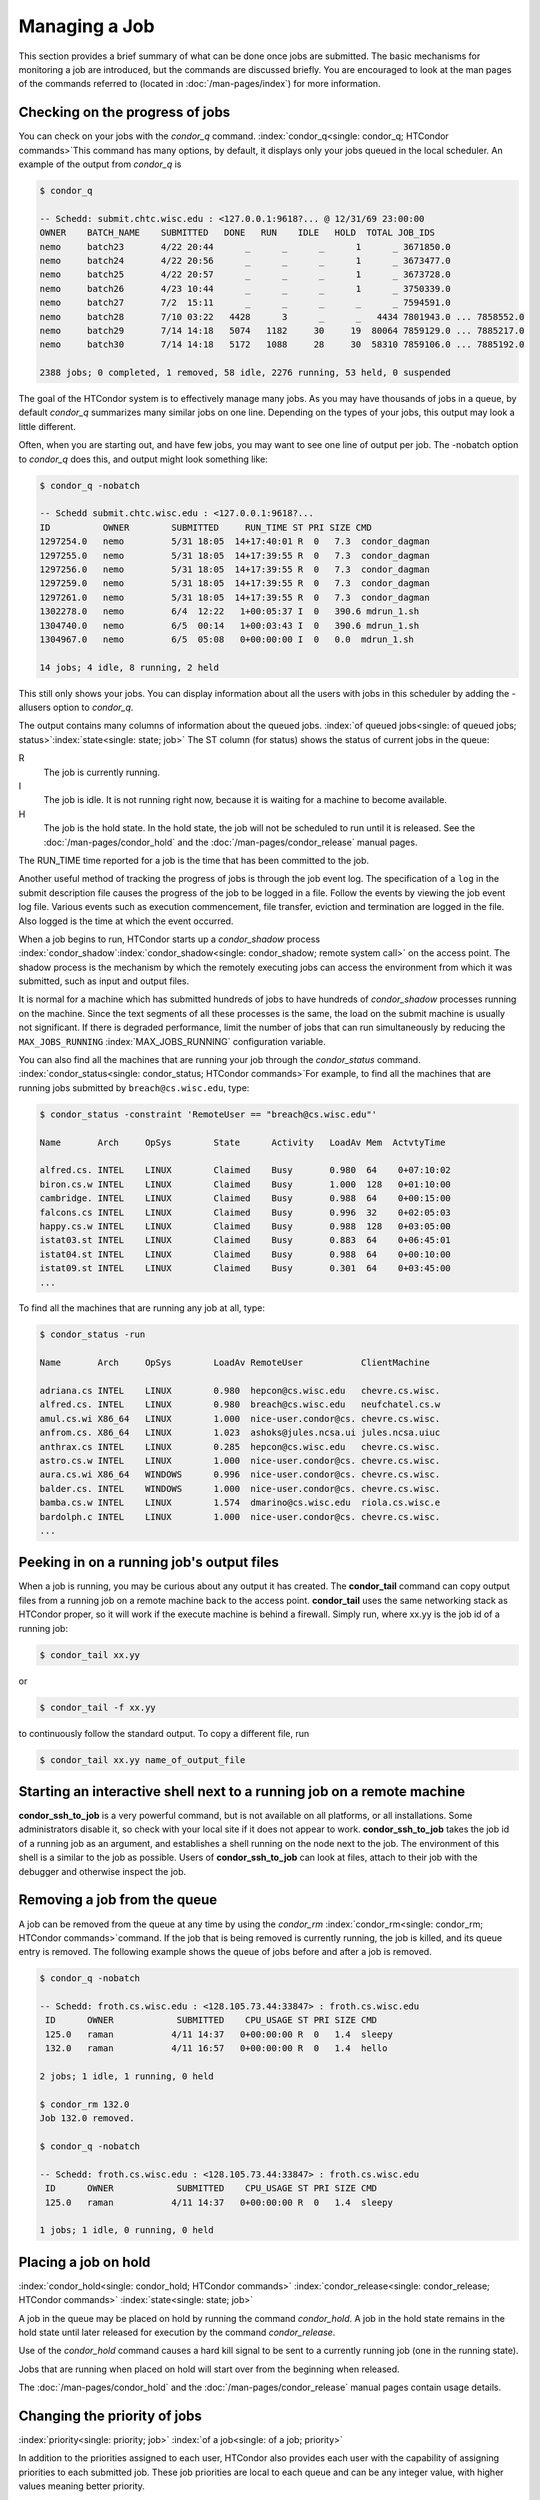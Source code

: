 Managing a Job
==============

This section provides a brief summary of what can be done once jobs are
submitted. The basic mechanisms for monitoring a job are introduced, but
the commands are discussed briefly. You are encouraged to look at the
man pages of the commands referred to (located in :doc:`/man-pages/index`)
for more information.

Checking on the progress of jobs
--------------------------------

You can check on your jobs with the *condor_q*
command. :index:`condor_q<single: condor_q; HTCondor commands>`\ This
command has many options, by default, it displays only your jobs
queued in the local scheduler. An example of the output from *condor_q* is


.. code-block:: console

    $ condor_q

    -- Schedd: submit.chtc.wisc.edu : <127.0.0.1:9618?... @ 12/31/69 23:00:00
    OWNER    BATCH_NAME    SUBMITTED   DONE   RUN    IDLE   HOLD  TOTAL JOB_IDS
    nemo     batch23       4/22 20:44      _      _      _      1      _ 3671850.0
    nemo     batch24       4/22 20:56      _      _      _      1      _ 3673477.0
    nemo     batch25       4/22 20:57      _      _      _      1      _ 3673728.0
    nemo     batch26       4/23 10:44      _      _      _      1      _ 3750339.0
    nemo     batch27       7/2  15:11      _      _      _      _      _ 7594591.0
    nemo     batch28       7/10 03:22   4428      3      _      _   4434 7801943.0 ... 7858552.0
    nemo     batch29       7/14 14:18   5074   1182     30     19  80064 7859129.0 ... 7885217.0
    nemo     batch30       7/14 14:18   5172   1088     28     30  58310 7859106.0 ... 7885192.0

    2388 jobs; 0 completed, 1 removed, 58 idle, 2276 running, 53 held, 0 suspended

The goal of the HTCondor system is to effectively manage many jobs. As you may have thousands
of jobs in a queue, by default *condor_q* summarizes many similar jobs on one line.  Depending
on the types of your jobs, this output may look a little different.

Often, when you are starting out, and have few jobs, you may want to see one line of output
per job.  The -nobatch option to *condor_q* does this, and output might look something like:

.. code-block:: console

    $ condor_q -nobatch

    -- Schedd submit.chtc.wisc.edu : <127.0.0.1:9618?...
    ID          OWNER        SUBMITTED     RUN_TIME ST PRI SIZE CMD
    1297254.0   nemo         5/31 18:05  14+17:40:01 R  0   7.3  condor_dagman
    1297255.0   nemo         5/31 18:05  14+17:39:55 R  0   7.3  condor_dagman
    1297256.0   nemo         5/31 18:05  14+17:39:55 R  0   7.3  condor_dagman
    1297259.0   nemo         5/31 18:05  14+17:39:55 R  0   7.3  condor_dagman
    1297261.0   nemo         5/31 18:05  14+17:39:55 R  0   7.3  condor_dagman
    1302278.0   nemo         6/4  12:22   1+00:05:37 I  0   390.6 mdrun_1.sh
    1304740.0   nemo         6/5  00:14   1+00:03:43 I  0   390.6 mdrun_1.sh
    1304967.0   nemo         6/5  05:08   0+00:00:00 I  0   0.0  mdrun_1.sh

    14 jobs; 4 idle, 8 running, 2 held

This still only shows your jobs.  You can display information about all the users
with jobs in this scheduler by adding the -allusers option to *condor_q*.

The output contains many columns of information about the queued jobs.
:index:`of queued jobs<single: of queued jobs; status>`\ :index:`state<single: state; job>` The
ST column (for status) shows the status of current jobs in the queue:

R
    The job is currently running.
I
    The job is idle. It is not running right now, because it is
    waiting for a machine to become available.
H
    The job is the hold state. In the hold state, the job will not be
    scheduled to run until it is released. See the :doc:`/man-pages/condor_hold`
    and the :doc:`/man-pages/condor_release` manual pages.

The RUN_TIME time reported for a job is the time that has been
committed to the job.

Another useful method of tracking the progress of jobs is through the
job event log. The specification of a ``log`` in the submit description
file causes the progress of the job to be logged in a file. Follow the
events by viewing the job event log file. Various events such as
execution commencement, file transfer, eviction and termination are logged
in the file. Also logged is the time at which the event occurred.

When a job begins to run, HTCondor starts up a *condor_shadow* process
:index:`condor_shadow`\ :index:`condor_shadow<single: condor_shadow; remote system call>`
on the access point. The shadow process is the mechanism by which the
remotely executing jobs can access the environment from which it was
submitted, such as input and output files.

It is normal for a machine which has submitted hundreds of jobs to have
hundreds of *condor_shadow* processes running on the machine. Since the
text segments of all these processes is the same, the load on the submit
machine is usually not significant. If there is degraded performance,
limit the number of jobs that can run simultaneously by reducing the
``MAX_JOBS_RUNNING`` :index:`MAX_JOBS_RUNNING` configuration
variable.

You can also find all the machines that are running your job through the
*condor_status* command.
:index:`condor_status<single: condor_status; HTCondor commands>`\ For example, to find
all the machines that are running jobs submitted by
``breach@cs.wisc.edu``, type:

.. code-block:: console

    $ condor_status -constraint 'RemoteUser == "breach@cs.wisc.edu"'

    Name       Arch     OpSys        State      Activity   LoadAv Mem  ActvtyTime

    alfred.cs. INTEL    LINUX        Claimed    Busy       0.980  64    0+07:10:02
    biron.cs.w INTEL    LINUX        Claimed    Busy       1.000  128   0+01:10:00
    cambridge. INTEL    LINUX        Claimed    Busy       0.988  64    0+00:15:00
    falcons.cs INTEL    LINUX        Claimed    Busy       0.996  32    0+02:05:03
    happy.cs.w INTEL    LINUX        Claimed    Busy       0.988  128   0+03:05:00
    istat03.st INTEL    LINUX        Claimed    Busy       0.883  64    0+06:45:01
    istat04.st INTEL    LINUX        Claimed    Busy       0.988  64    0+00:10:00
    istat09.st INTEL    LINUX        Claimed    Busy       0.301  64    0+03:45:00
    ...

To find all the machines that are running any job at all, type:

.. code-block:: console

    $ condor_status -run

    Name       Arch     OpSys        LoadAv RemoteUser           ClientMachine

    adriana.cs INTEL    LINUX        0.980  hepcon@cs.wisc.edu   chevre.cs.wisc.
    alfred.cs. INTEL    LINUX        0.980  breach@cs.wisc.edu   neufchatel.cs.w
    amul.cs.wi X86_64   LINUX        1.000  nice-user.condor@cs. chevre.cs.wisc.
    anfrom.cs. X86_64   LINUX        1.023  ashoks@jules.ncsa.ui jules.ncsa.uiuc
    anthrax.cs INTEL    LINUX        0.285  hepcon@cs.wisc.edu   chevre.cs.wisc.
    astro.cs.w INTEL    LINUX        1.000  nice-user.condor@cs. chevre.cs.wisc.
    aura.cs.wi X86_64   WINDOWS      0.996  nice-user.condor@cs. chevre.cs.wisc.
    balder.cs. INTEL    WINDOWS      1.000  nice-user.condor@cs. chevre.cs.wisc.
    bamba.cs.w INTEL    LINUX        1.574  dmarino@cs.wisc.edu  riola.cs.wisc.e
    bardolph.c INTEL    LINUX        1.000  nice-user.condor@cs. chevre.cs.wisc.
    ...

Peeking in on a running job's output files
------------------------------------------

When a job is running, you may be curious about any output it has created.
The **condor_tail** command can copy output files from a running job on a remote
machine back to the access point.  **condor_tail** uses the same networking
stack as HTCondor proper, so it will work if the execute machine is behind a firewall.
Simply run, where xx.yy is the job id of a running job:

.. code-block:: console

    $ condor_tail xx.yy


or

.. code-block:: console

    $ condor_tail -f xx.yy

to continuously follow the standard output.  To copy a different file, run

.. code-block:: console

    $ condor_tail xx.yy name_of_output_file


Starting an interactive shell next to a running job on a remote machine
-----------------------------------------------------------------------

**condor_ssh_to_job** is a very powerful command, but is not available on
all platforms, or all installations.  Some administrators disable it, so check with
your local site if it does not appear to work.  **condor_ssh_to_job** takes the job
id of a running job as an argument, and establishes a shell running on the node
next to the job.  The environment of this shell is a similar to the job as possible.
Users of **condor_ssh_to_job** can look at files, attach to their job with the debugger
and otherwise inspect the job.

Removing a job from the queue
-----------------------------

A job can be removed from the queue at any time by using the
*condor_rm* :index:`condor_rm<single: condor_rm; HTCondor commands>`\ command. If
the job that is being removed is currently running, the job is killed,
and its queue entry is removed. The following
example shows the queue of jobs before and after a job is removed.

.. code-block:: console

    $ condor_q -nobatch

    -- Schedd: froth.cs.wisc.edu : <128.105.73.44:33847> : froth.cs.wisc.edu
     ID      OWNER            SUBMITTED    CPU_USAGE ST PRI SIZE CMD
     125.0   raman           4/11 14:37   0+00:00:00 R  0   1.4  sleepy
     132.0   raman           4/11 16:57   0+00:00:00 R  0   1.4  hello

    2 jobs; 1 idle, 1 running, 0 held

    $ condor_rm 132.0
    Job 132.0 removed.

    $ condor_q -nobatch

    -- Schedd: froth.cs.wisc.edu : <128.105.73.44:33847> : froth.cs.wisc.edu
     ID      OWNER            SUBMITTED    CPU_USAGE ST PRI SIZE CMD
     125.0   raman           4/11 14:37   0+00:00:00 R  0   1.4  sleepy

    1 jobs; 1 idle, 0 running, 0 held

Placing a job on hold
---------------------

:index:`condor_hold<single: condor_hold; HTCondor commands>`
:index:`condor_release<single: condor_release; HTCondor commands>`
:index:`state<single: state; job>`

A job in the queue may be placed on hold by running the command
*condor_hold*. A job in the hold state remains in the hold state until
later released for execution by the command *condor_release*.

Use of the *condor_hold* command causes a hard kill signal to be sent
to a currently running job (one in the running state). 

Jobs that are running when placed on hold will start over from the 
beginning when released.

The :doc:`/man-pages/condor_hold` and the :doc:`/man-pages/condor_release`
manual pages contain usage details.

Changing the priority of jobs
-----------------------------

:index:`priority<single: priority; job>` :index:`of a job<single: of a job; priority>`

In addition to the priorities assigned to each user, HTCondor also
provides each user with the capability of assigning priorities to each
submitted job. These job priorities are local to each queue and can be
any integer value, with higher values meaning better priority.

The default priority of a job is 0, but can be changed using the
*condor_prio* command.
:index:`condor_prio<single: condor_prio; HTCondor commands>`\ For example, to change
the priority of a job to -15,

.. code-block:: console

    $ condor_q -nobatch raman

    -- Submitter: froth.cs.wisc.edu : <128.105.73.44:33847> : froth.cs.wisc.edu
     ID      OWNER            SUBMITTED    CPU_USAGE ST PRI SIZE CMD
     126.0   raman           4/11 15:06   0+00:00:00 I  0   0.3  hello

    1 jobs; 1 idle, 0 running, 0 held

    $ condor_prio -p -15 126.0

    $ condor_q -nobatch raman

    -- Submitter: froth.cs.wisc.edu : <128.105.73.44:33847> : froth.cs.wisc.edu
     ID      OWNER            SUBMITTED    CPU_USAGE ST PRI SIZE CMD
     126.0   raman           4/11 15:06   0+00:00:00 I  -15 0.3  hello

    1 jobs; 1 idle, 0 running, 0 held

It is important to note that these job priorities are completely
different from the user priorities assigned by HTCondor. Job priorities
do not impact user priorities. They are only a mechanism for the user to
identify the relative importance of jobs among all the jobs submitted by
the user to that specific queue.

Why is the job not running?
---------------------------

:index:`analysis<single: analysis; job>` :index:`not running<single: not running; job>`

Users occasionally find that their jobs do not run. There are many
possible reasons why a specific job is not running. The following prose
attempts to identify some of the potential issues behind why a job is
not running.

At the most basic level, the user knows the status of a job by using
*condor_q* to see that the job is not running. By far, the most common
reason (to the novice HTCondor job submitter) why the job is not running
is that HTCondor has not yet been through its periodic negotiation
cycle, in which queued jobs are assigned to machines within the pool and
begin their execution. This periodic event occurs by default once every
5 minutes, implying that the user ought to wait a few minutes before
searching for reasons why the job is not running.

Further inquiries are dependent on whether the job has never run at all,
or has run for at least a little bit.

For jobs that have never run,
:index:`condor_q<single: condor_q; HTCondor commands>`\ many problems can be
diagnosed by using the **-analyze** option of the *condor_q* command.
Here is an example; running *condor_q* 's analyzer provided the
following information:

.. code-block:: console

    $ condor_q -analyze 27497829

    -- Submitter: s1.chtc.wisc.edu : <128.104.100.43:9618?sock=5557_e660_3> : s1.chtc.wisc.edu
    User priority for ei@chtc.wisc.edu is not available, attempting to analyze without it.
    ---
    27497829.000:  Run analysis summary.  Of 5257 machines,
       5257 are rejected by your job's requirements
          0 reject your job because of their own requirements
          0 match and are already running your jobs
          0 match but are serving other users
          0 are available to run your job
            No successful match recorded.
            Last failed match: Tue Jun 18 14:36:25 2013

            Reason for last match failure: no match found

    WARNING:  Be advised:
       No resources matched request's constraints

    The Requirements expression for your job is:

        ( OpSys == "OSX" ) && ( TARGET.Arch == "X86_64" ) &&
        ( TARGET.Disk >= RequestDisk ) && ( TARGET.Memory >= RequestMemory ) &&
        ( ( TARGET.HasFileTransfer ) || ( TARGET.FileSystemDomain == MY.FileSystemDomain ) )


    Suggestions:
        Condition                         Machines Matched Suggestion
        ---------                         ---------------- ----------
    1   ( target.OpSys == "OSX" )         0                MODIFY TO "LINUX"
    2   ( TARGET.Arch == "X86_64" )       5190
    3   ( TARGET.Disk >= 1 )              5257
    4   ( TARGET.Memory >= ifthenelse(MemoryUsage isnt undefined,MemoryUsage,1) )
                                          5257
    5   ( ( TARGET.HasFileTransfer ) || ( TARGET.FileSystemDomain == "submit-1.chtc.wisc.edu" ) )
                                          5257

This example also shows that the job does not run because the platform
requested, Mac OS X, is not available on any of the machines in the
pool. Recall that unless informed otherwise in the
**Requirements** :index:`Requirements<single: Requirements; submit commands>`
expression in the submit description file, the platform requested for an
execute machine will be the same as the platform where *condor_submit*
is run to submit the job. And, while Mac OS X is a Unix-type operating
system, it is not the same as Linux, and thus will not match with
machines running Linux.

While the analyzer can diagnose most common problems, there are some
situations that it cannot reliably detect due to the instantaneous and
local nature of the information it uses to detect the problem. Thus, it
may be that the analyzer reports that resources are available to service
the request, but the job still has not run. In most of these situations,
the delay is transient, and the job will run following the next
negotiation cycle.

A second class of problems represents jobs that do or did run, for at
least a short while, but are no longer running. The first issue is
identifying whether the job is in this category. The *condor_q* command
is not enough; it only tells the current state of the job. The needed
information will be in the **log** :index:`log<single: log; submit commands>`
file or the **error** :index:`error<single: error; submit commands>` file, as
defined in the submit description file for the job. If these files are
not defined, then there is little hope of determining if the job ran at
all. For a job that ran, even for the briefest amount of time, the
**log** :index:`log<single: log; submit commands>` file will contain an event
of type 1, which will contain the string Job executing on host.

A job may run for a short time, before failing due to a file permission
problem. The log file used by the *condor_shadow* daemon will contain
more information if this is the problem. This log file is associated
with the machine on which the job was submitted. The location and name
of this log file may be discovered on the submitting machine, using the
command

.. code-block:: console

    $ condor_config_val SHADOW_LOG

Job in the Hold State
---------------------

:index:`not running, on hold<single: not running, on hold; job>`

Should HTCondor detect something about a job that would prevent it
from ever running successfully, say, because the executable doesn't
exist, or input files are missing, HTCondor will put the job in Hold state.
A job in the Hold state will remain in the queue, and show up in the
output of the *condor_q* command, but is not eligible to run.
The job will stay in this state until it is released or removed.  Users
may also hold their jobs manually with the *condor_hold* command.

A table listing the reasons why a job may be held is at the
:doc:`/classad-attributes/job-classad-attributes` section. A
string identifying the reason that a particular job is in the Hold state
may be displayed by invoking *condor_q* -hold. For the example job ID 16.0,
use:

.. code-block:: console

      $ condor_q  -hold  16.0

This command prints information about the job, including the job ClassAd
attribute ``HoldReason``.

In the Job Event Log File
-------------------------

:index:`event log file<single: event log file; job>`
:index:`job event codes and descriptions<single: job event codes and descriptions; log files>`

In a job event log file are a listing of events in chronological order
that occurred during the life of one or more jobs. The formatting of the
events is always the same, so that they may be machine readable. Four
fields are always present, and they will most often be followed by other
fields that give further information that is specific to the type of
event.

The first field in an event is the numeric value assigned as the event
type in a 3-digit format. The second field identifies the job which
generated the event. Within parentheses are the job ClassAd attributes
of ``ClusterId`` value, ``ProcId`` value, and the node number for
parallel universe jobs or a set of zeros (for jobs run under all other
universes), separated by periods. The third field is the date and time
of the event logging. The fourth field is a string that briefly
describes the event. Fields that follow the fourth field give further
information for the specific event type.

A complete list of these values is at :doc:`/codes-other-values/job-event-log-codes` section.

Job Termination
---------------

:index:`termination<single: termination, job>`

From time to time, and for a variety of reasons, HTCondor may terminate
a job before it completes.  For instance, a job could be removed (via
*condor_rm*), preempted (by a user a with higher priority), or killed
(for using more memory than it requested).  In these cases, it might be
helpful to know why HTCondor terminated the job.  HTCondor calls its
records of these reasons "Tickets of Execution".

A ticket of execution is usually issued by the *condor_startd*, and
includes:

- when the *condor_startd* was told, or otherwise decided, to terminate the job
  (the ``when`` attribute);
- who made the decision to terminate, usually a Sinful string
  (the ``who`` attribute);
- and what method was employed to command the termination, as both as
  string and an integer (the ``How`` and ``HowCode`` attributes).

The relevant log events include a human-readable rendition of the ToE,
and the job ad is updated with the ToE after the usual delay.

As of version 8.9.4, HTCondor only issues ToE in three cases:

- when the job terminates of its own accord (issued by the starter,
  ``HowCode`` 0);
- and when the startd terminates the job because it received a
  ``DEACTIVATE_CLAIM`` command (``HowCode`` 1)
- or a ``DEACTIVATE_CLAIM_FORCIBLY`` command (``HowCode`` 2).

In both cases, HTCondor records the ToE in the job ad.  In the event
log(s), event 005 (job completion) includes the ToE for the first case,
and event 009 (job aborted) includes the ToE for the second and third cases.

Future HTCondor releases will issue ToEs in additional cases and include
them in additional log events.

Job Completion
--------------

:index:`completion<single: completion; job>`

When an HTCondor job completes, either through normal means or by
abnormal termination by signal, HTCondor will remove it from the job
queue. That is, the job will no longer appear in the output of
*condor_q*, and the job will be inserted into the job history file.
Examine the job history file with the *condor_history* command. If
there is a log file specified in the submit description file for the
job, then the job exit status will be recorded there as well, along with
other information described below.
:index:`notification<single: notification; submit commands>`

By default, HTCondor does not send an email message when the job
completes. Modify this behavior with the
**notification** :index:`notification<single: notification; submit commands>` command
in the submit description file. The message will include the exit status
of the job, which is the argument that the job passed to the exit system
call when it completed, or it will be notification that the job was
killed by a signal. Notification will also include the following
statistics (as appropriate) about the job:

 Submitted at:
    when the job was submitted with *condor_submit*
 Completed at:
    when the job completed
 Real Time:
    the elapsed time between when the job was submitted and when it
    completed, given in a form of ``<days> <hours>:<minutes>:<seconds>``
 Virtual Image Size:
    memory size of the job

Statistics about just the last time the job ran:

 Run Time:
    total time the job was running, given in the form
    ``<days> <hours>:<minutes>:<seconds>``
 Remote User Time:
    total CPU time the job spent executing in user mode on remote
    machines; this does not count time spent on run attempts that were
    evicted. Given in the form
    ``<days> <hours>:<minutes>:<seconds>``
 Remote System Time:
    total CPU time the job spent executing in system mode (the time
    spent at system calls); this does not count time spent on run
    attempts that were evicted. Given in the form
    ``<days> <hours>:<minutes>:<seconds>``

The Run Time accumulated by all run attempts are summarized with the
time given in the form ``<days> <hours>:<minutes>:<seconds>``.

And, statistics about the bytes sent and received by the last run of the
job and summed over all attempts at running the job are given.

The job terminated event includes the following:

- the type of termination (normal or by signal)
- the return value (or signal number)
- local and remote usage for the last (most recent) run
  (in CPU-seconds)
- local and remote usage summed over all runs
  (in CPU-seconds)
- bytes sent and received by the job's last (most recent) run,
- bytes sent and received summed over all runs,
- a report on which partitionable resources were used, if any.  Resources
  include CPUs, disk, and memory; all are lifetime peak values.

Your administrator may have configured HTCondor to report on other resources,
particularly GPUs (lifetime average) and GPU memory usage (lifetime peak).
HTCondor currently assigns all the usage of a GPU to the job running in
the slot to which the GPU is assigned; if the admin allows more than one job
to run on the same GPU, or non-HTCondor jobs to use the GPU, GPU usage will be
misreported accordingly.

When configured to report GPU usage, HTCondor sets the following two
attributes in the job:

:index:`GPUsUsage<single: GPUsUsage; ClassAd job attribute>`
:index:`job ClassAd attribute<single: job ClassAd attribute; GPUsUsage>`

  ``GPUsUsage``
    GPU usage over the lifetime of the job, reported as a fraction of the
    the maximum possible utilization of one GPU.

:index:`GPUsMemoryUsage<single: GPUsMemoryUsage; ClassAd job attribute>`
:index:`job ClassAd attribute<single: job ClassAd attribute; GPUsMemoryUsage>`

  ``GPUsMemoryUsage``
    Peak memory usage over the lifetime of the job, in megabytes.

Summary of all HTCondor users and their jobs
--------------------------------------------
When jobs are submitted, HTCondor will attempt to find resources to run
the jobs. A list of all those with jobs submitted may be obtained
through *condor_status*
:index:`condor_status<single: condor_status; HTCondor commands>`\ with the *-submitters*
option. An example of this would yield output similar to:

.. code-block:: console

    $ condor_status -submitters

    Name                 Machine      Running IdleJobs HeldJobs

    ballard@cs.wisc.edu  bluebird.c         0       11        0
    nice-user.condor@cs. cardinal.c         6      504        0
    wright@cs.wisc.edu   finch.cs.w         1        1        0
    jbasney@cs.wisc.edu  perdita.cs         0        0        5

                               RunningJobs           IdleJobs           HeldJobs

     ballard@cs.wisc.edu                 0                 11                  0
     jbasney@cs.wisc.edu                 0                  0                  5
    nice-user.condor@cs.                 6                504                  0
      wright@cs.wisc.edu                 1                  1                  0

                   Total                 7                516                  5
